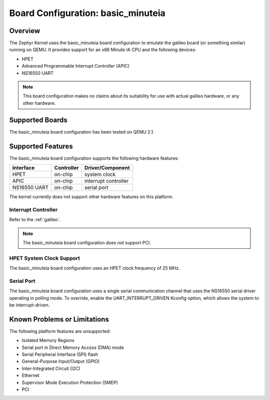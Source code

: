 .. _basic_minuteia:

Board Configuration: basic_minuteia
######################################

Overview
********

The Zephyr Kernel uses the basic_minuteia board configuration
to emulate the galileo board (or something similar) running on QEMU.
It provides support for an x86 Minute IA CPU and the following devices:

* HPET

* Advanced Programmable Interrupt Controller (APIC)

* NS16550 UART

.. note::
   This board configuration makes no claims about its suitability for use
   with actual galileo hardware, or any other hardware.

Supported Boards
****************

The basic_minuteia board configuration has been tested on QEMU 2.1.

Supported Features
******************

The basic_minuteia board configuration supports the following
hardware features:

+--------------+------------+-----------------------+
| Interface    | Controller | Driver/Component      |
+==============+============+=======================+
| HPET         | on-chip    | system clock          |
+--------------+------------+-----------------------+
| APIC         | on-chip    | interrupt controller  |
+--------------+------------+-----------------------+
| NS16550      | on-chip    | serial port           |
| UART         |            |                       |
+--------------+------------+-----------------------+

The kernel currently does not support other hardware features on this platform.

Interrupt Controller
====================

Refer to the :ref:`galileo`.

.. note::
   The basic_minuteia board configuration does not support PCI.

HPET System Clock Support
=========================

The basic_minuteia board configuration uses an HPET clock frequency
of 25 MHz.

Serial Port
===========

The basic_minuteia board configuration uses a single serial
communication channel that uses the NS16550 serial driver
operating in polling mode. To override, enable the UART_INTERRUPT_DRIVEN
Kconfig option, which allows the system to be interrupt-driven.

Known Problems or Limitations
*****************************

The following platform features are unsupported:

* Isolated Memory Regions
* Serial port in Direct Memory Access (DMA) mode
* Serial Peripheral Interface (SPI) flash
* General-Purpose Input/Output (GPIO)
* Inter-Integrated Circuit (I2C)
* Ethernet
* Supervisor Mode Execution Protection (SMEP)
* PCI
